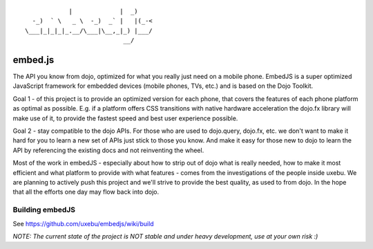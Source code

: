 
::

              |             |  _)
    -_)  ` \   _ \  -_)  _` |   |(_-<
  \___|_|_|_|_.__/\___|\__,_|_) |___/
                             __/

embed.js
========

The API you know from dojo, optimized for what you really just need on a mobile phone.
EmbedJS is a super optimized JavaScript framework for embedded devices (mobile phones, TVs, etc.) and is based on the Dojo Toolkit.

Goal 1 - of this project is to provide an optimized version for each phone, that covers the features of each phone platform as optimal as possible. E.g. if a platform offers CSS transitions with native hardware acceleration the dojo.fx library will make use of it, to provide the fastest speed and best user experience possible.

Goal 2 - stay compatible to the dojo APIs. For those who are used to dojo.query, dojo.fx, etc. we don't want to make it hard for you to learn a new set of APIs just stick to those you know. And make it easy for those new to dojo to learn the API by referencing the existing docs and not reinventing the wheel.

Most of the work in embedJS - especially about how to strip out of dojo what is really needed, how to make it most efficient and what platform to provide with what features - comes from the investigations of the people inside uxebu. We are planning to actively push this project and we'll strive to provide the best quality, as used to from dojo. In the hope that all the efforts one day may flow back into dojo.

Building embedJS
----------------

See https://github.com/uxebu/embedjs/wiki/build

*NOTE: The current state of the project is NOT stable and under heavy development, use at your own risk :)*

